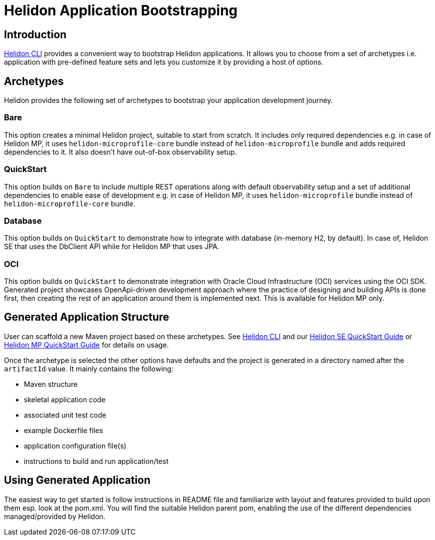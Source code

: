 ///////////////////////////////////////////////////////////////////////////////

    Copyright (c) 2022 Oracle and/or its affiliates.

    Licensed under the Apache License, Version 2.0 (the "License");
    you may not use this file except in compliance with the License.
    You may obtain a copy of the License at

        http://www.apache.org/licenses/LICENSE-2.0

    Unless required by applicable law or agreed to in writing, software
    distributed under the License is distributed on an "AS IS" BASIS,
    WITHOUT WARRANTIES OR CONDITIONS OF ANY KIND, either express or implied.
    See the License for the specific language governing permissions and
    limitations under the License.

///////////////////////////////////////////////////////////////////////////////

= Helidon Application Bootstrapping
:description: Helidon Application Bootstrapping
:keywords: helidon archetypes

== Introduction

<<./05_cli.adoc, Helidon CLI>> provides a convenient way to bootstrap Helidon applications. It allows you to choose from a set of archetypes i.e. application with pre-defined feature sets and lets you customize it by providing a host of options.

== Archetypes

Helidon provides the following set of archetypes to bootstrap your application development journey.

=== Bare
This option creates a minimal Helidon project, suitable to start from scratch. It includes only required dependencies e.g. in case of Helidon MP, it uses `helidon-microprofile-core` bundle instead of `helidon-microprofile` bundle and adds required dependencies to it. It also doesn't have out-of-box observability setup.

=== QuickStart
This option builds on `Bare` to include multiple REST operations along with default observability setup and a set of additional dependencies to enable ease of development e.g. in case of Helidon MP, it uses `helidon-microprofile` bundle instead of `helidon-microprofile-core` bundle.

=== Database
This option builds on `QuickStart` to demonstrate how to integrate with database (in-memory H2, by default). In case of, Helidon SE that uses the DbClient API while for Helidon MP that uses JPA.

=== OCI
This option builds on `QuickStart` to demonstrate integration with Oracle Cloud Infrastructure (OCI) services using the OCI SDK. Generated project showcases OpenApi-driven development approach where the practice of designing and building APIs is done first,
then creating the rest of an application around them is implemented next. This is available for Helidon MP only.

== Generated Application Structure

User can scaffold a new Maven project based on these archetypes. See <<./05_cli.adoc, Helidon CLI>> and our <<se/guides/02_quickstart.adoc, Helidon SE QuickStart Guide>> or <<mp/guides/02_quickstart.adoc, Helidon MP QuickStart Guide>> for details on usage.

Once the archetype is selected the other options have defaults and the project is generated in a directory named after the `artifactId` value. It mainly contains the following:

- Maven structure
- skeletal application code
- associated unit test code
- example Dockerfile files
- application configuration file(s)
- instructions to build and run application/test

== Using Generated Application

The easiest way to get started is follow instructions in README file and familiarize with layout and features provided to build upon them esp. look at the pom.xml. You will find the suitable Helidon parent pom, enabling the use of the different dependencies managed/provided by Helidon.

